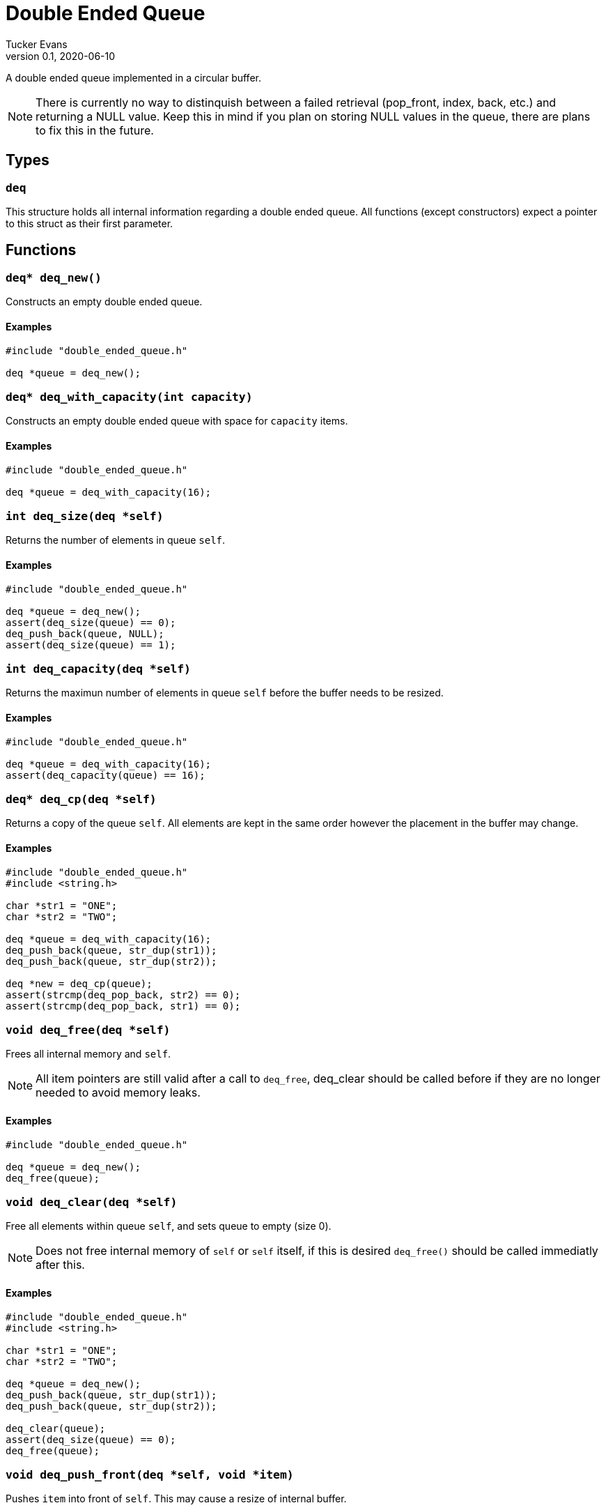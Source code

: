 Double Ended Queue
==================
Tucker Evans
v0.1, 2020-06-10

A double ended queue implemented in a circular buffer.

NOTE: There is currently no way to distinquish between a failed retrieval
(pop_front, index, back, etc.) and returning a NULL value. Keep this in mind if
you plan on storing NULL values in the queue, there are plans to fix this in
the future.

Types
-----

+deq+
~~~~~
This structure holds all internal information regarding a double ended queue.
All functions (except constructors) expect a pointer to this struct as their
first parameter.

Functions
---------

+deq* deq_new()+
~~~~~~~~~~~~~~~~
Constructs an empty double ended queue.

Examples
^^^^^^^^
[source,c]
----
#include "double_ended_queue.h"

deq *queue = deq_new();
----

`deq* deq_with_capacity(int capacity)`
~~~~~~~~~~~~~~~~~~~~~~~~~~~~~~~~~~~~~~
Constructs an empty double ended queue with space for +capacity+ items.

Examples
^^^^^^^^
[source,c]
----
#include "double_ended_queue.h"

deq *queue = deq_with_capacity(16);
----

+int deq_size(deq *self)+
~~~~~~~~~~~~~~~~~~~~~~~~~
Returns the number of elements in queue +self+.

Examples
^^^^^^^^
[source,c]
----
#include "double_ended_queue.h"

deq *queue = deq_new();
assert(deq_size(queue) == 0);
deq_push_back(queue, NULL);
assert(deq_size(queue) == 1);
----

+int deq_capacity(deq *self)+
~~~~~~~~~~~~~~~~~~~~~~~~~~~~~
Returns the maximun number of elements in queue +self+ before the buffer needs
to be resized.

Examples
^^^^^^^^
[source,c]
----
#include "double_ended_queue.h"

deq *queue = deq_with_capacity(16);
assert(deq_capacity(queue) == 16);
----

+deq* deq_cp(deq *self)+
~~~~~~~~~~~~~~~~~~~~~~~~
Returns a copy of the queue +self+.
All elements are kept in the same order however the placement in the buffer may
change.

Examples
^^^^^^^^
[source,c]
----
#include "double_ended_queue.h"
#include <string.h>

char *str1 = "ONE";
char *str2 = "TWO";

deq *queue = deq_with_capacity(16);
deq_push_back(queue, str_dup(str1));
deq_push_back(queue, str_dup(str2));

deq *new = deq_cp(queue);
assert(strcmp(deq_pop_back, str2) == 0);
assert(strcmp(deq_pop_back, str1) == 0);
----

+void deq_free(deq *self)+
~~~~~~~~~~~~~~~~~~~~~~~~~~
Frees all internal memory and +self+.

NOTE: All item pointers are still valid after a call to +deq_free+, deq_clear
should be called before if they are no longer needed to avoid memory leaks.

Examples
^^^^^^^^
[source,c]
----
#include "double_ended_queue.h"

deq *queue = deq_new();
deq_free(queue);
----

+void deq_clear(deq *self)+
~~~~~~~~~~~~~~~~~~~~~~~~~~~
Free all elements within queue +self+, and sets queue to empty (size 0).

NOTE: Does not free internal memory of +self+ or +self+ itself, if this is desired +deq_free()+ should be called immediatly after this.

Examples
^^^^^^^^
[source,c]
----
#include "double_ended_queue.h"
#include <string.h>

char *str1 = "ONE";
char *str2 = "TWO";

deq *queue = deq_new();
deq_push_back(queue, str_dup(str1));
deq_push_back(queue, str_dup(str2));

deq_clear(queue);
assert(deq_size(queue) == 0);
deq_free(queue);
----

+void deq_push_front(deq *self, void *item)+
~~~~~~~~~~~~~~~~~~~~~~~~~~~~~~~~~~~~~~~~~~~
Pushes +item+ into front of +self+. This may cause a resize of internal buffer.

Examples
^^^^^^^^
[source,c]
----
#include "double_ended_queue.h"

deq *queue = deq_new();
deq_push_front(queue, NULL);
assert(deq_size(queue) == 1);
----

+void deq_push_back(deq *self, void *item)+
~~~~~~~~~~~~~~~~~~~~~~~~~~~~~~~~~~~~~~~~~~~
Pushes +item+ into back of +self+. This may cause a resize of internal buffer.

Examples
^^^^^^^^
[source,c]
----
#include "double_ended_queue.h"

deq *queue = deq_new();
deq_push_back(queue, NULL);
assert(deq_size(queue) == 1);
----

+void deq_set(deq *self, int index, void *item)+
~~~~~~~~~~~~~~~~~~~~~~~~~~~~~~~~~~~~~~~~~~~~~~~~
Sets the element at position +index+ in +self+ to +item+.

Examples
^^^^^^^^
[source,c]
----
#include "double_ended_queue.h"
#include <string.h>

char *str1 = "ONE";
char *str2 = "TWO";

deq *queue = deq_new();
deq_push_back(queue, str_dup(str1));
deq_push_back(queue, str_dup(str2));

deq_set(queue, 0, str2);

assert(str_cmp(deq_pop_back(queue), str2) == 0);
assert(str_cmp(deq_pop_back(queue), str2) == 0);
----

+void* deq_pop_front(deq *self)+
~~~~~~~~~~~~~~~~~~~~~~~~~~~~~~~~
Pops an item off of the front of the queue +self+.

Examples
^^^^^^^^
[source,c]
----
#include "double_ended_queue.h"
#include <string.h>

char *str1 = "ONE";
char *str2 = "TWO";

deq *queue = deq_new();
deq_push_back(queue, str_dup(str1));
deq_push_back(queue, str_dup(str2));

assert(str_cmp(deq_pop_front(queue), str1) == 0);
assert(str_cmp(deq_pop_front(queue), str2) == 0);
----

+void* deq_pop_back(deq *self)+
~~~~~~~~~~~~~~~~~~~~~~~~~~~~~~~
Pops an item off of the back of the queue +self+.

Examples
^^^^^^^^
[source,c]
----
#include "double_ended_queue.h"
#include <string.h>

char *str1 = "ONE";
char *str2 = "TWO";

deq *queue = deq_new();
deq_push_back(queue, str_dup(str1));
deq_push_back(queue, str_dup(str2));

assert(str_cmp(deq_pop_back(queue), str2) == 0);
assert(str_cmp(deq_pop_back(queue), str1) == 0);
----

+void* deq_index(deq *self, int index)+
~~~~~~~~~~~~~~~~~~~~~~~~~~~~~~~~~~~~~~~
Returns the element at position +index+ of +self+.

Examples
^^^^^^^^
[source,c]
----
#include "double_ended_queue.h"
#include <string.h>

char *str1 = "ONE";
char *str2 = "TWO";
char *str3 = "THREE";

deq *queue = deq_new();
deq_push_back(queue, str_dup(str1));
deq_push_back(queue, str_dup(str2));
deq_push_back(queue, str_dup(str3));

assert(str_cmp(deq_index(queue, 1), str2) == 0);
----

+void* deq_front(deq *self)+
~~~~~~~~~~~~~~~~~~~~~~~~~~~~
Returns the element at the front of the queue +self+.

Examples
^^^^^^^^
[source,c]
----
#include "double_ended_queue.h"
#include <string.h>

char *str1 = "ONE";
char *str2 = "TWO";

deq *queue = deq_new();
deq_push_back(queue, str_dup(str1));
deq_push_back(queue, str_dup(str2));

assert(strcmp(deq_front(queue), str1) == 0);
----

+void* deq_back(deq *self)+
~~~~~~~~~~~~~~~~~~~~~~~~~~~
Returns the element at the back of the queue +self+.

Examples
^^^^^^^^
[source,c]
----
#include "double_ended_queue.h"
#include <string.h>

char *str1 = "ONE";
char *str2 = "TWO";

deq *queue = deq_new();
deq_push_back(queue, str_dup(str1));
deq_push_back(queue, str_dup(str2));

assert(strcmp(deq_back(queue), str2) == 0);
----

+void deq_swap(deq *self, int i, int j)+
~~~~~~~~~~~~~~~~~~~~~~~~~~~~~~~~~~~~~~~~
Swaps elements at positions +i+ and +j+, does nothing if +i+ or +j+ are out of
bounds.

Examples
^^^^^^^^
[source,c]
----
#include "double_ended_queue.h"
#include <string.h>

char *str1 = "ONE";
char *str2 = "TWO";

deq *queue = deq_new();
deq_push_back(queue, str_dup(str1));
deq_push_back(queue, str_dup(str2));

deq_swap(queue, 0, 1);

assert(str_cmp(deq_front(queue), str2) == 0);
assert(str_cmp(deq_back(queue), str1) == 0);
----

+void* deq_swap_rm_front(deq *self, int index)+
~~~~~~~~~~~~~~~~~~~~~~~~~~~~~~~~~~~~~~~~~~~~~~~
Swaps front element with item at +index+, and pops item now at front.
Does not keep order of elements, but faster that +deq_remove()+.

Examples
^^^^^^^^
[source,c]
----
#include "double_ended_queue.h"
#include <string.h>

char *str1 = "ONE";
char *str2 = "TWO";
char *str3 = "THREE";

deq *queue = deq_new();
deq_push_back(queue, str_dup(str1));
deq_push_back(queue, str_dup(str2));
deq_push_back(queue, str_dup(str3));

assert(str_cmp(deq_swap_front(queue, 2), str3) == 0);
assert(str_cmp(deq_front(queue, str2) == 0);
assert(deq_size == 2);
----

+void* deq_swap_rm_back(deq *self, int index)+
~~~~~~~~~~~~~~~~~~~~~~~~~~~~~~~~~~~~~~~~~~~~~~
Swaps back element with item at +index+, and pops item now at back.
Will return same element as +deq_remove(self, index)+.
Does not keep order of elements, but faster that +deq_remove()+.

Examples
^^^^^^^^
[source,c]
----
#include "double_ended_queue.h"
#include <string.h>

char *str1 = "ONE";
char *str2 = "TWO";
char *str3 = "THREE";

deq *queue = deq_new();
deq_push_back(queue, str_dup(str1));
deq_push_back(queue, str_dup(str2));
deq_push_back(queue, str_dup(str3));

assert(str_cmp(deq_swap_rm_back(queue, 2), str3) == 0);
assert(str_cmp(deq_back(queue, str2) == 0);
assert(deq_size == 2);
----

+void deq_truncate(deq *self, int size)+
~~~~~~~~~~~~~~~~~~~~~~~~~~~~~~~~~~~~~~~~
Truncates queue +self+ to +size+ elements, elements in positions > +size+ will
no longer be accessable through +self+. Does nothing if +size+ > current number
of elements.  NOTE: Does not currently reduce memory footprint

Examples
^^^^^^^^
[source,c]
----
#include "double_ended_queue.h"
#include <string.h>

char *str1 = "ONE";
char *str2 = "TWO";
char *str3 = "THREE";

deq *queue = deq_new();
deq_push_back(queue, str_dup(str1));
deq_push_back(queue, str_dup(str2));
deq_push_back(queue, str_dup(str3));

deq_truncate(queue, 1);

assert(deq_size == 1);
----

+void deq_remove(deq *self, int index)+
~~~~~~~~~~~~~~~~~~~~~~~~~~~~~~~~~~~~~~~
Element at position +index+ of +self+ is removed from queue and the remaining
items are shifted towards the front.

Examples
^^^^^^^^
[source,c]
----
#include "double_ended_queue.h"
#include <string.h>

char *str1 = "ONE";
char *str2 = "TWO";
char *str3 = "THREE";

deq *queue = deq_new();
deq_push_back(queue, str_dup(str1));
deq_push_back(queue, str_dup(str2));
deq_push_back(queue, str_dup(str3));

deq_remove(queue, 1);

assert(deq_size == 2);
assert(strcmp(deq_front(queue), str1) == 0);
assert(strcmp(deq_back(queue), str3) == 0);
----

+void deq_print(deq *self, (char* to_string(void*)))+
~~~~~~~~~~~~~~~~~~~~~~~~~~~~~~~~~~~~~~~~~~~~~~~~~~~~~
Prints out the contents of the queue +self+ to +stdout+ (surounded by square brackets and separated by commas ','). +to_string+ is a
function that takes a pointer to the type of elements stored in +self+ and
returns a string representation.

Examples
^^^^^^^^
[source,c]
----
#include "double_ended_queue.h"
#include <string.h>

char* to_string(str)
void *str;
{
	return str;
}

int main()
{
char *str1 = "ONE";
char *str2 = "TWO";
char *str3 = "THREE";

deq *queue = deq_new();
deq_push_back(queue, str_dup(str1));
deq_push_back(queue, str_dup(str2));
deq_push_back(queue, str_dup(str3));

printf("DEQ CONTENTS:\n\t")
deq_print(queue, to_string)
}
----

Output:
----
DEQ_CONTENTS:
	[ONE,TWO,THREE]
----
